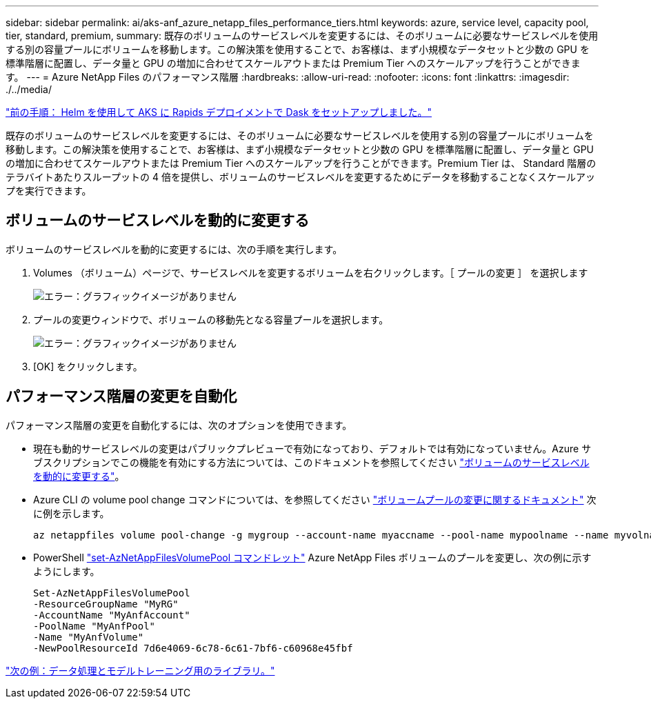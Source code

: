 ---
sidebar: sidebar 
permalink: ai/aks-anf_azure_netapp_files_performance_tiers.html 
keywords: azure, service level, capacity pool, tier, standard, premium, 
summary: 既存のボリュームのサービスレベルを変更するには、そのボリュームに必要なサービスレベルを使用する別の容量プールにボリュームを移動します。この解決策を使用することで、お客様は、まず小規模なデータセットと少数の GPU を標準階層に配置し、データ量と GPU の増加に合わせてスケールアウトまたは Premium Tier へのスケールアップを行うことができます。 
---
= Azure NetApp Files のパフォーマンス階層
:hardbreaks:
:allow-uri-read: 
:nofooter: 
:icons: font
:linkattrs: 
:imagesdir: ./../media/


link:aks-anf_set_up_dask_with_rapids_deployment_on_aks_using_helm.html["前の手順： Helm を使用して AKS に Rapids デプロイメントで Dask をセットアップしました。"]

[role="lead"]
既存のボリュームのサービスレベルを変更するには、そのボリュームに必要なサービスレベルを使用する別の容量プールにボリュームを移動します。この解決策を使用することで、お客様は、まず小規模なデータセットと少数の GPU を標準階層に配置し、データ量と GPU の増加に合わせてスケールアウトまたは Premium Tier へのスケールアップを行うことができます。Premium Tier は、 Standard 階層のテラバイトあたりスループットの 4 倍を提供し、ボリュームのサービスレベルを変更するためにデータを移動することなくスケールアップを実行できます。



== ボリュームのサービスレベルを動的に変更する

ボリュームのサービスレベルを動的に変更するには、次の手順を実行します。

. Volumes （ボリューム）ページで、サービスレベルを変更するボリュームを右クリックします。［ プールの変更 ］ を選択します
+
image:aks-anf_image10.png["エラー：グラフィックイメージがありません"]

. プールの変更ウィンドウで、ボリュームの移動先となる容量プールを選択します。
+
image:aks-anf_image11.png["エラー：グラフィックイメージがありません"]

. [OK] をクリックします。




== パフォーマンス階層の変更を自動化

パフォーマンス階層の変更を自動化するには、次のオプションを使用できます。

* 現在も動的サービスレベルの変更はパブリックプレビューで有効になっており、デフォルトでは有効になっていません。Azure サブスクリプションでこの機能を有効にする方法については、このドキュメントを参照してください https://docs.microsoft.com/azure/azure-netapp-files/dynamic-change-volume-service-level["ボリュームのサービスレベルを動的に変更する"^]。
* Azure CLI の volume pool change コマンドについては、を参照してください https://docs.microsoft.com/en-us/cli/azure/netappfiles/volume?view=azure-cli-latest&viewFallbackFrom=azure-cli-latest%20-%20az_netappfiles_volume_pool_change["ボリュームプールの変更に関するドキュメント"^] 次に例を示します。
+
....
az netappfiles volume pool-change -g mygroup --account-name myaccname --pool-name mypoolname --name myvolname --new-pool-resource-id mynewresourceid
....
* PowerShell https://docs.microsoft.com/powershell/module/az.netappfiles/set-aznetappfilesvolumepool?view=azps-5.8.0["set-AzNetAppFilesVolumePool コマンドレット"^] Azure NetApp Files ボリュームのプールを変更し、次の例に示すようにします。
+
....
Set-AzNetAppFilesVolumePool
-ResourceGroupName "MyRG"
-AccountName "MyAnfAccount"
-PoolName "MyAnfPool"
-Name "MyAnfVolume"
-NewPoolResourceId 7d6e4069-6c78-6c61-7bf6-c60968e45fbf
....


link:aks-anf_libraries_for_data_processing_and_model_training.html["次の例：データ処理とモデルトレーニング用のライブラリ。"]
